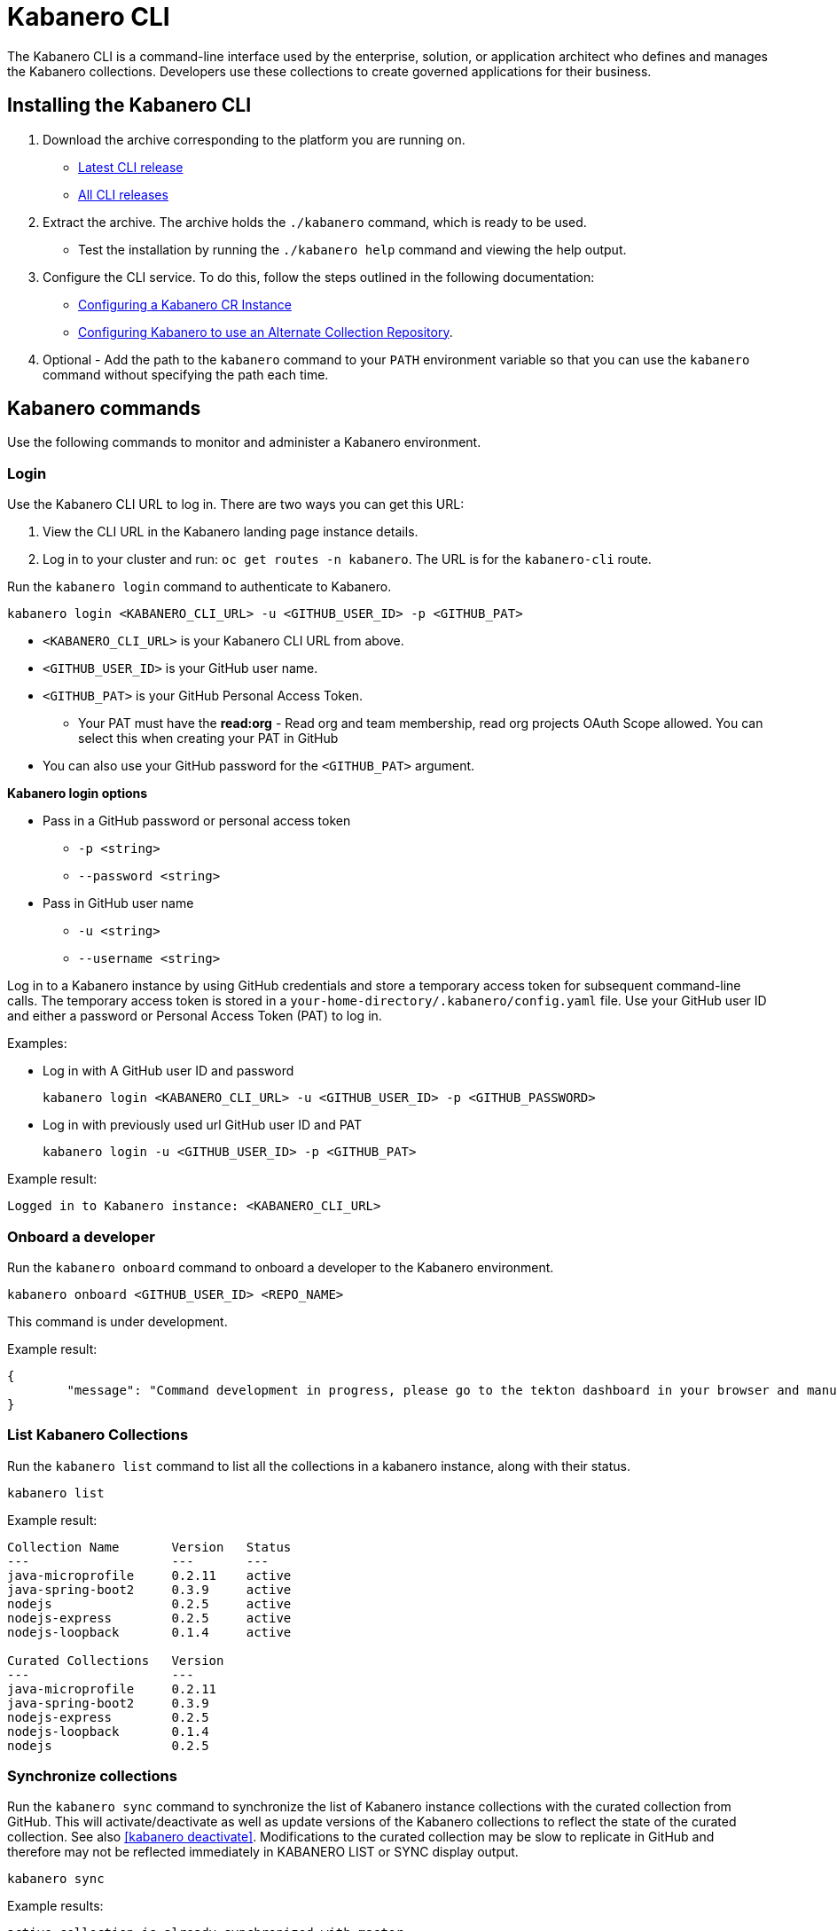 :page-layout: doc
:page-type: doc
:page-doc-category: Reference
:page-doc-number: 3
:linkattrs:
:sectanchors:
= Kabanero CLI

The Kabanero CLI is a command-line interface used by the enterprise, solution, or application architect who defines and manages the Kabanero collections. Developers use these collections to create governed applications for their business.

== Installing the Kabanero CLI

. Download the archive corresponding to the platform you are running on.
* https://github.com/kabanero-io/kabanero-command-line/releases/latest[Latest CLI release, window="_blank"]
* https://github.com/kabanero-io/kabanero-command-line/releases[All CLI releases, window="_blank"]

. Extract the archive. The archive holds the `./kabanero` command, which is ready to be used.
* Test the installation by running the `./kabanero help` command and viewing the help output.

. Configure the CLI service. To do this, follow the steps outlined in the following documentation:
** https://kabanero.io/docs/ref/general/kabanero-cr-config.html[Configuring a Kabanero CR Instance, window="_blank"]
** https://kabanero.io/docs/ref/general/collection-install.html[Configuring Kabanero to use an Alternate Collection Repository, window="_blank"].


. Optional - Add the path to the `kabanero` command to your `PATH` environment variable so that you can use the `kabanero` command without specifying the path each time.


== Kabanero commands

Use the following commands to monitor and administer a Kabanero environment.

=== Login

Use the Kabanero CLI URL to log in. There are two ways you can get this URL:

. View the CLI URL in the Kabanero landing page instance details.
. Log in to your cluster and run: `oc get routes -n kabanero`. The URL is for the `kabanero-cli` route.

Run the `kabanero login` command to authenticate to Kabanero.

----
kabanero login <KABANERO_CLI_URL> -u <GITHUB_USER_ID> -p <GITHUB_PAT>
----

* `<KABANERO_CLI_URL>` is your Kabanero CLI URL from above.
* `<GITHUB_USER_ID>` is your GitHub user name.
* `<GITHUB_PAT>` is your GitHub Personal Access Token.
** Your PAT must have the **read:org** - Read org and team membership, read org projects OAuth Scope allowed. You can select this when creating your PAT in GitHub
* You can also use your GitHub password for the `<GITHUB_PAT>` argument.

**Kabanero login options**

* Pass in a GitHub password or personal access token
** `-p <string>`
** `--password <string>`
* Pass in GitHub user name
** `-u <string>`
** `--username <string>`

Log in to a Kabanero instance by using GitHub credentials and store a temporary access token for subsequent command-line calls.
The temporary access token is stored in a `your-home-directory/.kabanero/config.yaml` file.
Use your GitHub user ID and either a password or Personal Access Token (PAT) to log in.

Examples:

* Log in with A GitHub user ID and password
+
----
kabanero login <KABANERO_CLI_URL> -u <GITHUB_USER_ID> -p <GITHUB_PASSWORD>
----

* Log in with previously used url GitHub user ID and PAT
+
----
kabanero login -u <GITHUB_USER_ID> -p <GITHUB_PAT>
----

Example result:

----
Logged in to Kabanero instance: <KABANERO_CLI_URL>
----

=== Onboard a developer

Run the `kabanero onboard` command to onboard a developer to the Kabanero environment.

----
kabanero onboard <GITHUB_USER_ID> <REPO_NAME>
----

This command is under development.

Example result:

----
{
	"message": "Command development in progress, please go to the tekton dashboard in your browser and manually configure the webhook For gituser: <GITHUB_USER_ID>"
}
----

=== List Kabanero Collections

Run the `kabanero list` command to list all the collections in a kabanero instance, along with their status.

----
kabanero list
----

Example result:

----
Collection Name       Version   Status
---                   ---       ---
java-microprofile     0.2.11    active
java-spring-boot2     0.3.9     active
nodejs                0.2.5     active
nodejs-express        0.2.5     active
nodejs-loopback       0.1.4     active

Curated Collections   Version
---                   ---
java-microprofile     0.2.11
java-spring-boot2     0.3.9
nodejs-express        0.2.5
nodejs-loopback       0.1.4
nodejs                0.2.5
----

=== Synchronize collections

Run the `kabanero sync` command to synchronize the list of Kabanero instance collections with the curated collection from GitHub. This will activate/deactivate as well as update versions of the Kabanero collections to reflect the state of the curated collection. See also <<kabanero deactivate>>. Modifications to the curated collection may be slow to replicate in GitHub and therefore may not be reflected immediately in KABANERO LIST or SYNC display output.

----
kabanero sync
----

Example results:

----
active collection is already synchronized with master
----

Curated collections and active collections are now fully synchronized.

or

----
Collection Name    Version    Status
----        ----    ----
nodejs        0.2.5    inactive ==> active
----

=== Show the active repository collection for a Kabanero instance

Make sure the Kabanero instance is installed in the Kabanero namespace. There are two ways to view the acive collections repository for a Kabanero instance.

. From the OpenShift console, view Administration > Custom Resource Definitions > Kabanero > Instances > Kabanero > YAML
. Displaying the configured Kabanero CR with the OC CLI command

  `oc get kabanero -n kabanero -o yaml`


=== Show the Kabanero version

Run the `kabanero version` command to display the version of kabanero that is running.

----
kabanero version
----

Example result:

----
kabanero cli version: 0.1.0
kabanero command line service version: 0.3.0
----

=== Deactivate Kabanero

Run the `kabanero deactivate` command to prevent a collection from being shown to the development team, without deleting it.

----
kabanero deactivate collection-name
----

Running the deactivate command removes the specified collection from the list of available application types, without deleting it from the Kabanero instance.

This command is useful when you clone a collection and customize it for your business needs. Deactivation keeps the base collection in the app hub. The base collection continues to be updated and the updates percolate up to your cloned collection. To restore a deactivated collection, run the `kabanero sync` command. See <<Synchronize collections>>.

Example result:

----
Collection name: nodejs deactivated
----

Running the `kabanero list` command now shows the deactivated collection as inactive.

----
Collection Name       Version   Status
---                   ---       ---
nodejs                0.2.5     inactive
java-microprofile     0.2.11    active
java-spring-boot2     0.3.9     active
nodejs-express        0.2.5     active
nodejs-loopback       0.1.4     active

Curated Collections   Version
---                   ---
java-microprofile     0.2.11
java-spring-boot2     0.3.9
nodejs-express        0.2.5
nodejs-loopback       0.1.4
nodejs                0.2.5
----

=== Log out of Kabanero

Run the `kabanero logout` command to disconnect from the Kabanero instance.

----
kabanero logout
----

Example result:

----
Logged out of kab instance: <KABANERO_CLI_URL>
----

== Global Options

These options can be enabled on any Kabanero command.

* Help for a Kabanero command. For example, `kabanero refresh -h`
** `-h`
** `--help`
* Turn on debug output and logging to a file in `$HOME/.kabanero/logs`
** `-v`
** `--verbose`

== Related links

- link:https://github.com/kabanero-io/kabanero-command-line#kabanero-cli[Kabanero CLI repository]
- link:https://github.com/kabanero-io/kabanero-security#support-for-authentication-and-rbac-for-kabanero-collection-maintenance[Support for authentication and RBAC for Kabanero Collection maintenance]
